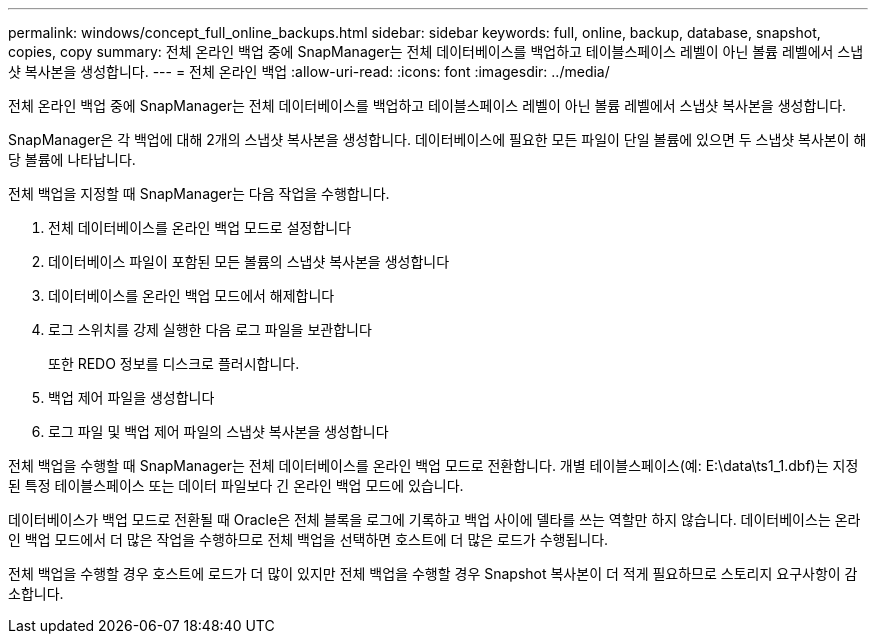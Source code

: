 ---
permalink: windows/concept_full_online_backups.html 
sidebar: sidebar 
keywords: full, online, backup, database, snapshot, copies, copy 
summary: 전체 온라인 백업 중에 SnapManager는 전체 데이터베이스를 백업하고 테이블스페이스 레벨이 아닌 볼륨 레벨에서 스냅샷 복사본을 생성합니다. 
---
= 전체 온라인 백업
:allow-uri-read: 
:icons: font
:imagesdir: ../media/


[role="lead"]
전체 온라인 백업 중에 SnapManager는 전체 데이터베이스를 백업하고 테이블스페이스 레벨이 아닌 볼륨 레벨에서 스냅샷 복사본을 생성합니다.

SnapManager은 각 백업에 대해 2개의 스냅샷 복사본을 생성합니다. 데이터베이스에 필요한 모든 파일이 단일 볼륨에 있으면 두 스냅샷 복사본이 해당 볼륨에 나타납니다.

전체 백업을 지정할 때 SnapManager는 다음 작업을 수행합니다.

. 전체 데이터베이스를 온라인 백업 모드로 설정합니다
. 데이터베이스 파일이 포함된 모든 볼륨의 스냅샷 복사본을 생성합니다
. 데이터베이스를 온라인 백업 모드에서 해제합니다
. 로그 스위치를 강제 실행한 다음 로그 파일을 보관합니다
+
또한 REDO 정보를 디스크로 플러시합니다.

. 백업 제어 파일을 생성합니다
. 로그 파일 및 백업 제어 파일의 스냅샷 복사본을 생성합니다


전체 백업을 수행할 때 SnapManager는 전체 데이터베이스를 온라인 백업 모드로 전환합니다. 개별 테이블스페이스(예: E:\data\ts1_1.dbf)는 지정된 특정 테이블스페이스 또는 데이터 파일보다 긴 온라인 백업 모드에 있습니다.

데이터베이스가 백업 모드로 전환될 때 Oracle은 전체 블록을 로그에 기록하고 백업 사이에 델타를 쓰는 역할만 하지 않습니다. 데이터베이스는 온라인 백업 모드에서 더 많은 작업을 수행하므로 전체 백업을 선택하면 호스트에 더 많은 로드가 수행됩니다.

전체 백업을 수행할 경우 호스트에 로드가 더 많이 있지만 전체 백업을 수행할 경우 Snapshot 복사본이 더 적게 필요하므로 스토리지 요구사항이 감소합니다.
